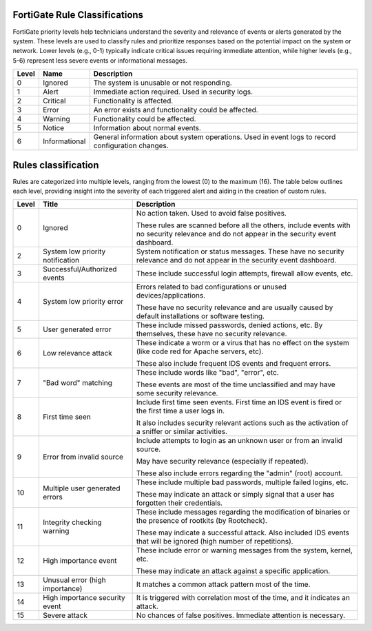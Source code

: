 FortiGate Rule Classifications
==============================

FortiGate priority levels help technicians understand the severity and relevance of events or alerts generated by the system. 
These levels are used to classify rules and prioritize responses based on the potential impact on the system or network. 
Lower levels (e.g., 0-1) typically indicate critical issues requiring immediate attention, while higher levels (e.g., 5-6) 
represent less severe events or informational messages.

+-------+----------------------------------+--------------------------------------------------------------------------------------------------------------------+
| Level | Name                             | Description                                                                                                        |
+=======+==================================+====================================================================================================================+
| 0     | Ignored                          | The system is unusable or not responding.                                                                          |
+-------+----------------------------------+--------------------------------------------------------------------------------------------------------------------+
| 1     | Alert                            | Immediate action required. Used in security logs.                                                                  |
+-------+----------------------------------+--------------------------------------------------------------------------------------------------------------------+
| 2     | Critical                         | Functionality is affected.                                                                                         |
+-------+----------------------------------+--------------------------------------------------------------------------------------------------------------------+
| 3     | Error                            | An error exists and functionality could be affected.                                                               |                                                                
+-------+----------------------------------+--------------------------------------------------------------------------------------------------------------------+
| 4     | Warning                          | Functionality could be affected.                                                                                   |
+-------+----------------------------------+--------------------------------------------------------------------------------------------------------------------+
| 5     | Notice                           | Information about normal events.                                                                                   |
+-------+----------------------------------+--------------------------------------------------------------------------------------------------------------------+
| 6     | Informational                    | General information about system operations. Used in event logs to record configuration changes.                   |
+-------+----------------------------------+--------------------------------------------------------------------------------------------------------------------+


Rules classification
====================

Rules are categorized into multiple levels, ranging from the lowest (0) to the maximum (16). The table below outlines each level, 
providing insight into the severity of each triggered alert and aiding in the creation of custom rules.

+-------+----------------------------------+--------------------------------------------------------------------------------------------------------------------+
| Level | Title                            | Description                                                                                                        |
+=======+==================================+====================================================================================================================+
| 0     | Ignored                          | No action taken. Used to avoid false positives.                                                                    |
|       |                                  |                                                                                                                    |
|       |                                  | These rules are scanned before all the others, include events with no security relevance and do not appear in the  |
|       |                                  | security event dashboard.                                                                                          |
+-------+----------------------------------+--------------------------------------------------------------------------------------------------------------------+
| 2     | System low priority notification | System notification or status messages. These have no security relevance and do not appear in the security event   |
|       |                                  | dashboard.                                                                                                         |
+-------+----------------------------------+--------------------------------------------------------------------------------------------------------------------+
| 3     | Successful/Authorized events     | These include successful login attempts, firewall allow events, etc.                                               |
+-------+----------------------------------+--------------------------------------------------------------------------------------------------------------------+
| 4     | System low priority error        | Errors related to bad configurations or unused devices/applications.                                               |
|       |                                  |                                                                                                                    |
|       |                                  | These have no security relevance and are usually caused by default installations or software testing.              |
+-------+----------------------------------+--------------------------------------------------------------------------------------------------------------------+
| 5     | User generated error             | These include missed passwords, denied actions, etc. By themselves, these have no security relevance.              |
+-------+----------------------------------+--------------------------------------------------------------------------------------------------------------------+
| 6     | Low relevance attack             | These indicate a worm or a virus that has no effect on the system (like code red for Apache servers, etc).         |
|       |                                  |                                                                                                                    |
|       |                                  | These also include frequent IDS events and frequent errors.                                                        |
+-------+----------------------------------+--------------------------------------------------------------------------------------------------------------------+
| 7     | "Bad word" matching              | These include words like "bad", "error", etc.                                                                      |
|       |                                  |                                                                                                                    |
|       |                                  | These events are most of the time unclassified and may have some security relevance.                               |
+-------+----------------------------------+--------------------------------------------------------------------------------------------------------------------+
| 8     | First time seen                  | Include first time seen events. First time an IDS event is fired or the first time a user logs in.                 |
|       |                                  |                                                                                                                    |
|       |                                  | It also includes security relevant actions such as the activation of a sniffer or similar activities.              |
+-------+----------------------------------+--------------------------------------------------------------------------------------------------------------------+
| 9     | Error from invalid source        | Include attempts to login as an unknown user or from an invalid source.                                            |
|       |                                  |                                                                                                                    |
|       |                                  | May have security relevance (especially if repeated).                                                              |
|       |                                  |                                                                                                                    |
|       |                                  | These also include errors regarding the "admin" (root) account.                                                    |
+-------+----------------------------------+--------------------------------------------------------------------------------------------------------------------+
| 10    | Multiple user generated errors   | These include multiple bad passwords, multiple failed logins, etc.                                                 |
|       |                                  |                                                                                                                    |
|       |                                  | These may indicate an attack or simply signal that a user has forgotten their credentials.                         |
+-------+----------------------------------+--------------------------------------------------------------------------------------------------------------------+
| 11    | Integrity checking warning       | These include messages regarding the modification of binaries or the presence of rootkits (by Rootcheck).          |
|       |                                  |                                                                                                                    |
|       |                                  | These may indicate a successful attack. Also included IDS events that will be ignored (high number of repetitions).|
+-------+----------------------------------+--------------------------------------------------------------------------------------------------------------------+
| 12    | High importance event            | These include error or warning messages from the system, kernel, etc.                                              |
|       |                                  |                                                                                                                    |
|       |                                  | These may indicate an attack against a specific application.                                                       |
+-------+----------------------------------+--------------------------------------------------------------------------------------------------------------------+
| 13    | Unusual error (high importance)  | It matches a common attack pattern most of the time.                                                               |
+-------+----------------------------------+--------------------------------------------------------------------------------------------------------------------+
| 14    | High importance security event   | It is triggered with correlation most of the time, and it indicates an attack.                                     |
+-------+----------------------------------+--------------------------------------------------------------------------------------------------------------------+
| 15    | Severe attack                    | No chances of false positives. Immediate attention is necessary.                                                   |
+-------+----------------------------------+--------------------------------------------------------------------------------------------------------------------+
